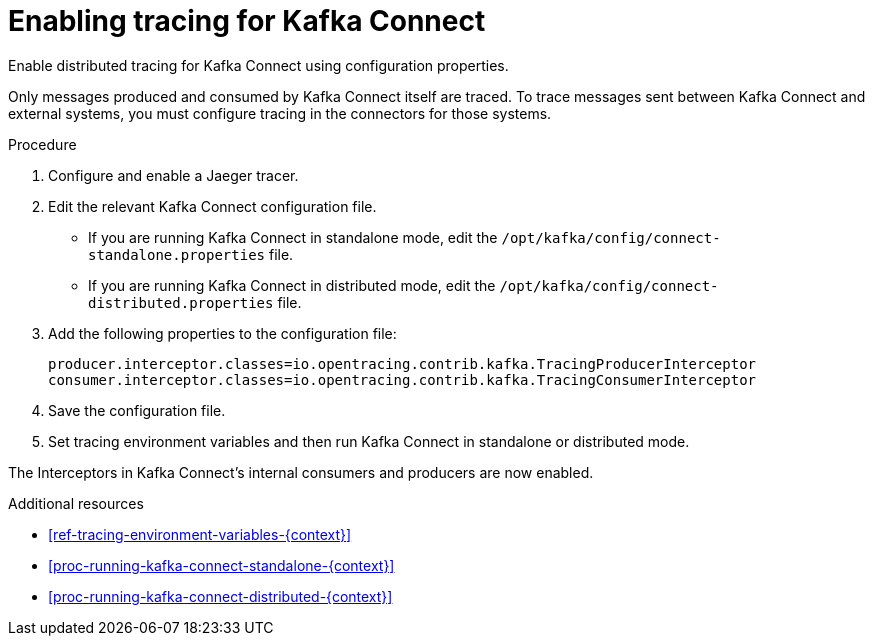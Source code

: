 // Module included in the following assemblies:
//
// assembly-instrumenting-kafka-clients-components-tracers.adoc

[id='proc-enabling-tracing-for-kafka-connect-{context}']
= Enabling tracing for Kafka Connect

Enable distributed tracing for Kafka Connect using configuration properties.

Only messages produced and consumed by Kafka Connect itself are traced. To trace messages sent between Kafka Connect and external systems, you must configure tracing in the connectors for those systems.

.Procedure

. Configure and enable a Jaeger tracer.

. Edit the relevant Kafka Connect configuration file.
+
* If you are running Kafka Connect in standalone mode, edit the `/opt/kafka/config/connect-standalone.properties` file.

* If you are running Kafka Connect in distributed mode, edit the `/opt/kafka/config/connect-distributed.properties` file.

. Add the following properties to the configuration file:
+
[source,properties]
----
producer.interceptor.classes=io.opentracing.contrib.kafka.TracingProducerInterceptor
consumer.interceptor.classes=io.opentracing.contrib.kafka.TracingConsumerInterceptor
----

. Save the configuration file.

. Set tracing environment variables and then run Kafka Connect in standalone or distributed mode.

The Interceptors in Kafka Connect's internal consumers and producers are now enabled.

.Additional resources

* xref:ref-tracing-environment-variables-{context}[]

* xref:proc-running-kafka-connect-standalone-{context}[]

* xref:proc-running-kafka-connect-distributed-{context}[]
